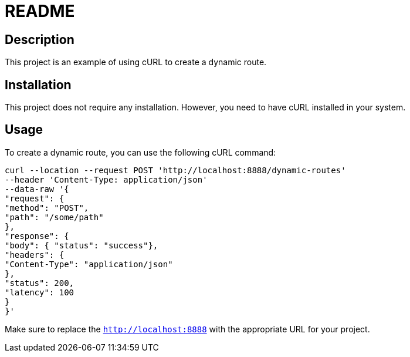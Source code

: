 # README

## Description

This project is an example of using cURL to create a dynamic route.

## Installation

This project does not require any installation. However, you need to have cURL installed in your system.

## Usage

To create a dynamic route, you can use the following cURL command:

```
curl --location --request POST 'http://localhost:8888/dynamic-routes'
--header 'Content-Type: application/json'
--data-raw '{
"request": {
"method": "POST",
"path": "/some/path"
},
"response": {
"body": { "status": "success"},
"headers": {
"Content-Type": "application/json"
},
"status": 200,
"latency": 100
}
}'
```

Make sure to replace the `http://localhost:8888` with the appropriate URL for your project.



